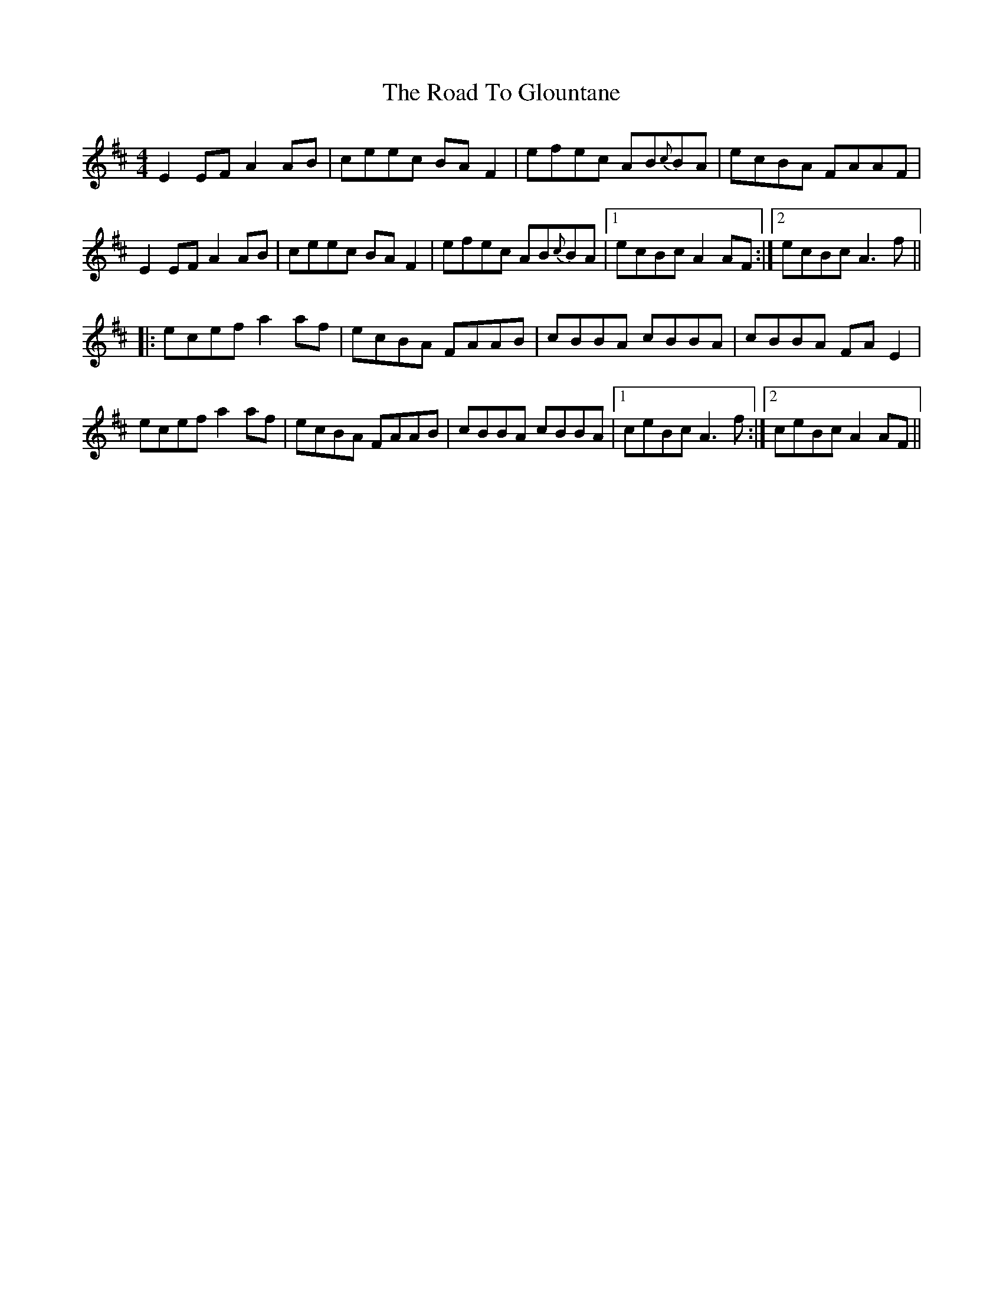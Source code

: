 X: 34728
T: Road To Glountane, The
R: barndance
M: 4/4
K: Dmajor
E2EF A2AB|ceec BAF2|efec AB{c}BA|ecBA FAAF|
E2EF A2AB|ceec BAF2|efec AB{c}BA|1 ecBc A2AF:|2 ecBc A3f||
|:ecef a2 af|ecBA FAAB|cBBA cBBA|cBBA FAE2|
ecef a2 af|ecBA FAAB|cBBA cBBA|1 ceBc A3f:|2 ceBc A2AF||

